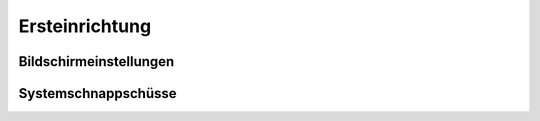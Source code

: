 Ersteinrichtung
===============

Bildschirmeinstellungen
-----------------------


Systemschnappschüsse
--------------------